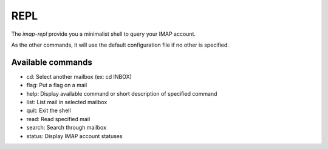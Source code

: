 REPL
====

The *imap-repl* provide you a minimalist shell to query your IMAP account.

As the other commands, it will use the default configuration file if no other is specified.


Available commands
------------------

* cd: Select another mailbox (ex: cd INBOX)
* flag: Put a flag on a mail
* help: Display available command or short description of specified command
* list: List mail in selected mailbox
* quit: Exit the shell
* read: Read specified mail
* search: Search through mailbox
* status: Display IMAP account statuses
